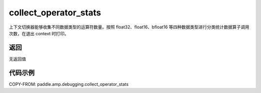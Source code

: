 .. _cn_api_amp_debugging_collect_operator_stats:

collect_operator_stats
-------------------------------

.. py:function:: paddle.amp.debugging.collect_operator_stats()

上下文切换器能够收集不同数据类型的运算符数量。按照 float32、float16、bfloat16 等四种数据类型进行分类统计数据算子调用次数，在退出 context 时打印。

返回
:::::::::
无返回值

代码示例
:::::::::

COPY-FROM: paddle.amp.debugging.collect_operator_stats
